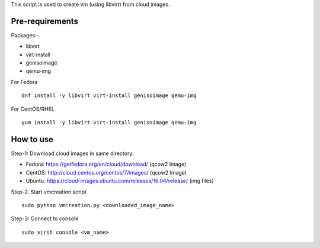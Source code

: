 This script is used to create vm (using libvirt) from cloud images.

Pre-requirements
----------------

Packages:-

- libvirt
- virt-install
- genisoimage
- qemu-img


For Fedora

::

 dnf install -y libvirt virt-install genisoimage qemu-img

For CentOS/RHEL
 
::

 yum install -y libvirt virt-install genisoimage qemu-img


How to use
----------

Step-1: Download cloud images in same directory.

- Fedora: https://getfedora.org/en/cloud/download/ (qcow2 Image)
- CentOS: http://cloud.centos.org/centos/7/images/ (qcow2 Image)
- Ubuntu: https://cloud-images.ubuntu.com/releases/16.04/release/ (img files)

Step-2: Start vmcreation script

::

 sudo python vmcreation.py <downloaded_image_name>

Step-3: Connect to console

::
 
 sudo virsh console <vm_name>
